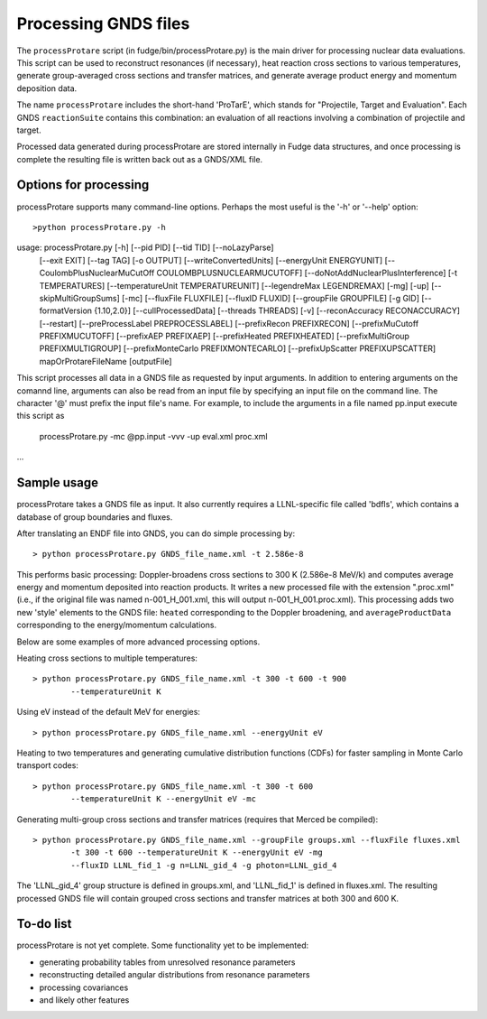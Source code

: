 Processing GNDS files
=====================

The ``processProtare`` script (in fudge/bin/processProtare.py) is the main driver for processing
nuclear data evaluations. This script can be used to reconstruct resonances (if necessary),
heat reaction cross sections to various temperatures, generate group-averaged cross sections and transfer matrices,
and generate average product energy and momentum deposition data.

The name ``processProtare`` includes the short-hand 'ProTarE', which stands for "Projectile, Target and Evaluation".
Each GNDS ``reactionSuite`` contains this combination: an evaluation of all reactions involving a combination of
projectile and target.

Processed data generated during processProtare are stored internally in Fudge data structures, and once processing
is complete the resulting file is written back out as a GNDS/XML file.

Options for processing
----------------------

processProtare supports many command-line options. Perhaps the most useful is the '-h' or '--help' option:

::

        >python processProtare.py -h
usage: processProtare.py [-h] [--pid PID] [--tid TID] [--noLazyParse]
                         [--exit EXIT] [--tag TAG] [-o OUTPUT]
                         [--writeConvertedUnits] [--energyUnit ENERGYUNIT]
                         [--CoulombPlusNuclearMuCutOff COULOMBPLUSNUCLEARMUCUTOFF]
                         [--doNotAddNuclearPlusInterference] [-t TEMPERATURES]
                         [--temperatureUnit TEMPERATUREUNIT]
                         [--legendreMax LEGENDREMAX] [-mg] [-up]
                         [--skipMultiGroupSums] [-mc] [--fluxFile FLUXFILE]
                         [--fluxID FLUXID] [--groupFile GROUPFILE] [-g GID]
                         [--formatVersion {1.10,2.0}] [--cullProcessedData]
                         [--threads THREADS] [-v]
                         [--reconAccuracy RECONACCURACY] [--restart]
                         [--preProcessLabel PREPROCESSLABEL]
                         [--prefixRecon PREFIXRECON]
                         [--prefixMuCutoff PREFIXMUCUTOFF]
                         [--prefixAEP PREFIXAEP] [--prefixHeated PREFIXHEATED]
                         [--prefixMultiGroup PREFIXMULTIGROUP]
                         [--prefixMonteCarlo PREFIXMONTECARLO]
                         [--prefixUpScatter PREFIXUPSCATTER]
                         mapOrProtareFileName [outputFile]

This script processes all data in a GNDS file as requested by input arguments. In addition to entering arguments on the comannd
line, arguments can also be read from an input file by specifying an input file on the command line. The character '@' must prefix
the input file's name. For example, to include the arguments in a file named pp.input execute this script as

    processProtare.py -mc @pp.input -vvv -up eval.xml proc.xml

...

Sample usage
------------

processProtare takes a GNDS file as input. It also currently requires a LLNL-specific file called 'bdfls', which contains a database of
group boundaries and fluxes.

After translating an ENDF file into GNDS, you can do simple processing by:

::

        > python processProtare.py GNDS_file_name.xml -t 2.586e-8

This performs basic processing: Doppler-broadens cross sections to 300 K (2.586e-8 MeV/k) and computes average
energy and momentum deposited into reaction products. It writes a new processed file with the extension ".proc.xml" (i.e., if
the original file was named n-001_H_001.xml, this will output n-001_H_001.proc.xml).
This processing adds two new 'style' elements to the GNDS file: ``heated`` corresponding to the Doppler broadening, and ``averageProductData``
corresponding to the energy/momentum calculations.

Below are some examples of more advanced processing options.

Heating cross sections to multiple temperatures:

::

        > python processProtare.py GNDS_file_name.xml -t 300 -t 600 -t 900
                --temperatureUnit K 

Using eV instead of the default MeV for energies:

::

        > python processProtare.py GNDS_file_name.xml --energyUnit eV

Heating to two temperatures and generating cumulative distribution functions (CDFs) for faster sampling in Monte Carlo transport codes:

::

        > python processProtare.py GNDS_file_name.xml -t 300 -t 600
                --temperatureUnit K --energyUnit eV -mc
        
Generating multi-group cross sections and transfer matrices (requires that Merced be compiled):

::

        > python processProtare.py GNDS_file_name.xml --groupFile groups.xml --fluxFile fluxes.xml
                -t 300 -t 600 --temperatureUnit K --energyUnit eV -mg
                --fluxID LLNL_fid_1 -g n=LLNL_gid_4 -g photon=LLNL_gid_4

The 'LLNL_gid_4' group structure is defined in groups.xml, and 'LLNL_fid_1' is defined in fluxes.xml.
The resulting processed GNDS file will contain grouped cross sections and transfer matrices at both 300 and 600 K.


To-do list
----------

processProtare is not yet complete. Some functionality yet to be implemented:

- generating probability tables from unresolved resonance parameters
- reconstructing detailed angular distributions from resonance parameters
- processing covariances
- and likely other features
